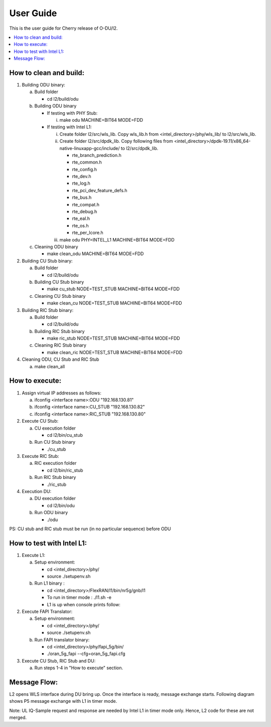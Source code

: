 .. This work is licensed under a Creative Commons Attribution 4.0 International License.
.. http://creativecommons.org/licenses/by/4.0
.. (c) <optionally add copywriters name>


User Guide
==========

This is the user guide for Cherry release of O-DU/l2.

.. contents::
   :depth: 3
   :local:

How to clean and build:
-----------------------

1. Building ODU binary:

   a. Build folder

      - cd l2/build/odu

   b. Building ODU binary
   
      - If testing with PHY Stub:    

        i. make odu MACHINE=BIT64 MODE=FDD

      - If testing with Intel L1:      

        i. Create folder l2/src/wls_lib. Copy wls_lib.h from <intel_directory>/phy/wls_lib/ to l2/src/wls_lib.
        ii. Create folder l2/src/dpdk_lib. Copy following files from <intel_directory>/dpdk-19.11/x86_64-native-linuxapp-gcc/include/ to l2/src/dpdk_lib.

            - rte_branch_prediction.h

            - rte_common.h

            - rte_config.h

            - rte_dev.h

            - rte_log.h

            - rte_pci_dev_feature_defs.h

            - rte_bus.h

            - rte_compat.h

            - rte_debug.h

            - rte_eal.h

            - rte_os.h

            - rte_per_lcore.h

        iii. make odu PHY=INTEL_L1 MACHINE=BIT64 MODE=FDD

   c. Cleaning ODU binary

      - make clean_odu MACHINE=BIT64 MODE=FDD

2. Building CU Stub binary:

   a. Build folder
   
      - cd l2/build/odu

   b. Building CU Stub binary
   
      - make cu_stub NODE=TEST_STUB MACHINE=BIT64 MODE=FDD

   c. Cleaning CU Stub binary
   
      - make clean_cu NODE=TEST_STUB MACHINE=BIT64 MODE=FDD

3. Building RIC Stub binary:

   a. Build folder
   
      - cd l2/build/odu

   b. Building RIC Stub binary
   
      - make ric_stub NODE=TEST_STUB MACHINE=BIT64 MODE=FDD

   c. Cleaning RIC Stub binary
   
      - make clean_ric NODE=TEST_STUB MACHINE=BIT64 MODE=FDD

4. Cleaning ODU, CU Stub and RIC Stub

   a. make clean_all


How to execute:
---------------

1. Assign virtual IP addresses as follows:

   a. ifconfig <interface name>:ODU "192.168.130.81"
   b. ifconfig <interface name>:CU_STUB "192.168.130.82"
   c. ifconfig <interface name>:RIC_STUB "192.168.130.80"

2. Execute CU Stub:

   a. CU execution folder

      - cd l2/bin/cu_stub

   b. Run CU Stub binary

      - ./cu_stub

3. Execute RIC Stub:

   a. RIC execution folder

      - cd l2/bin/ric_stub

   b. Run RIC Stub binary

      - ./ric_stub

4. Execution DU:

   a. DU execution folder

      - cd l2/bin/odu

   b. Run ODU binary

      - ./odu

PS: CU stub and RIC stub must be run (in no particular sequence) before ODU


How to test with Intel L1:
--------------------------

1. Execute L1:

   a. Setup environment:
      
      - cd <intel_directory>/phy/
      - source ./setupenv.sh

   b. Run L1 binary :
      
      - cd <intel_directory>/FlexRAN/l1/bin/nr5g/gnb/l1
      - To run in timer mode : ./l1.sh -e
      - L1 is up when console prints follow:

2. Execute FAPI Translator:

   a. Setup environment:
   
      - cd <intel_directory>/phy/
      - source ./setupenv.sh

   b. Run FAPI translator binary:

      - cd <intel_directory>/phy/fapi_5g/bin/
      - ./oran_5g_fapi --cfg=oran_5g_fapi.cfg

3. Execute CU Stub, RIC Stub and DU:

   a. Run steps 1-4 in "How to execute" section.


Message Flow:
-------------

L2 opens WLS interface during DU bring up. Once the interface is ready, message exchange starts.
Following diagram shows P5 message exchange with L1 in timer mode.

.. image:: L1-L2_Message_Flow.jpg
  :width: 400
  :alt: L1-L2 Message Flow Diagram

Note: UL IQ-Sample request and response are needed by Intel L1 in timer mode only. Hence, L2 code for these are not
merged.

